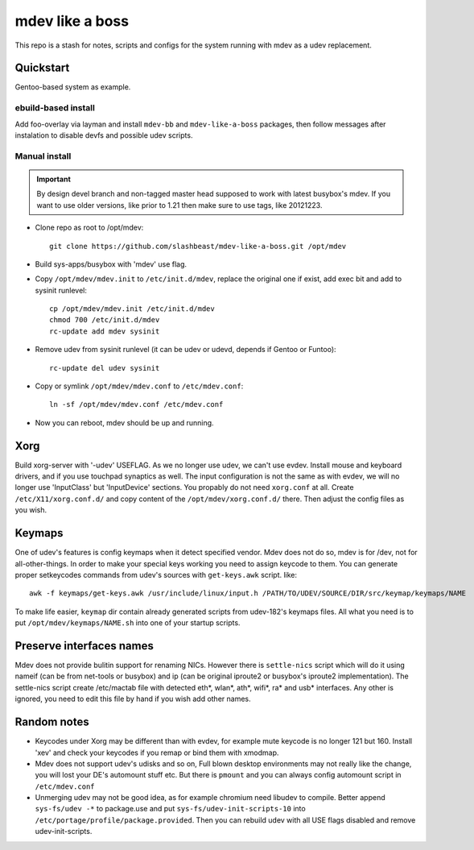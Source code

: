 ================
mdev like a boss
================

This repo is a stash for notes, scripts and configs for the system running with mdev as a udev replacement.

Quickstart
==========
Gentoo-based system as example.

ebuild-based install
--------------------

Add foo-overlay via layman and install ``mdev-bb`` and ``mdev-like-a-boss`` packages, then follow messages after instalation to disable devfs and possible udev scripts.

Manual install
--------------

.. important:: By design devel branch and non-tagged master head supposed to work with latest busybox's mdev. If you want to use older versions, like prior to 1.21 then make sure to use tags, like 20121223.

- Clone repo as root to /opt/mdev::

        git clone https://github.com/slashbeast/mdev-like-a-boss.git /opt/mdev

- Build sys-apps/busybox with 'mdev' use flag.

- Copy ``/opt/mdev/mdev.init`` to ``/etc/init.d/mdev``, replace the original one if exist, add exec bit and add to sysinit runlevel::
        
        cp /opt/mdev/mdev.init /etc/init.d/mdev
        chmod 700 /etc/init.d/mdev
        rc-update add mdev sysinit

- Remove udev from sysinit runlevel (it can be udev or udevd, depends if Gentoo or Funtoo)::

        rc-update del udev sysinit

- Copy or symlink ``/opt/mdev/mdev.conf`` to ``/etc/mdev.conf``::

        ln -sf /opt/mdev/mdev.conf /etc/mdev.conf

- Now you can reboot, mdev should be up and running.

Xorg
====
Build xorg-server with '-udev' USEFLAG. As we no longer use udev, we can't use evdev. Install mouse and keyboard drivers, and if you use touchpad synaptics as well. 
The input configuration is not the same as with evdev, we will no longer use 'InputClass' but 'InputDevice' sections. You propably do not need ``xorg.conf`` at all. Create ``/etc/X11/xorg.conf.d/`` and copy content of the ``/opt/mdev/xorg.conf.d/`` there. Then adjust the config files as you wish.

Keymaps
=======
One of udev's features is config keymaps when it detect specified vendor. Mdev does not do so, mdev is for /dev, not for all-other-things. In order to make your special keys working you need to assign keycode to them. You can generate proper setkeycodes commands from udev's sources with ``get-keys.awk`` script. like::

        awk -f keymaps/get-keys.awk /usr/include/linux/input.h /PATH/TO/UDEV/SOURCE/DIR/src/keymap/keymaps/NAME

To make life easier, ``keymap`` dir contain already generated scripts from udev-182's keymaps files. All what you need is to put ``/opt/mdev/keymaps/NAME.sh`` into one of your startup scripts.

Preserve interfaces names
=========================
Mdev does not provide bulitin support for renaming NICs. However there is ``settle-nics`` script which will do it using nameif (can be from net-tools or busybox) and ip (can be original iproute2 or busybox's iproute2 implementation). The settle-nics script create /etc/mactab file with detected eth*, wlan*, ath*, wifi*, ra* and usb* interfaces. Any other is ignored, you need to edit this file by hand if you wish add other names.

Random notes
============
- Keycodes under Xorg may be different than with evdev, for example mute keycode is no longer 121 but 160. Install 'xev' and check your keycodes if you remap or bind them with xmodmap.
- Mdev does not support udev's udisks and so on, Full blown desktop environments may not really like the change, you will lost your DE's automount stuff etc. But there is ``pmount`` and you can always config automount script in ``/etc/mdev.conf``
- Unmerging udev may not be good idea, as for example chromium need libudev to compile. Better append ``sys-fs/udev -*`` to package.use and put ``sys-fs/udev-init-scripts-10`` into ``/etc/portage/profile/package.provided``. Then you can rebuild udev with all USE flags disabled and remove udev-init-scripts.
